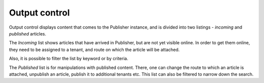 Output control
''''''''''''''

Output control displays content that comes to the Publisher instance, and is divided into two listings - *incoming* and *published* articles.

.. image:: 15.png
   :alt: Initial view of the Output control
   :align: center

The *Incoming* list shows articles that have arrived in Publisher, but are not yet visible online. In order to get them online, they need to be assigned to a tenant, and route on which the article will be attached.

.. image:: 16.png
   :alt: Incoming content
   :align: center

Also, it is possible to filter the list by keyword or by criteria.

.. image:: 17.png
   :alt: Published content
   :align: center

The *Published* list is for manipulations with published content. There, one can change the route to which an article is attached, unpublish an article, publish it to additional tenants etc. This list can also be filtered to narrow down the search.
